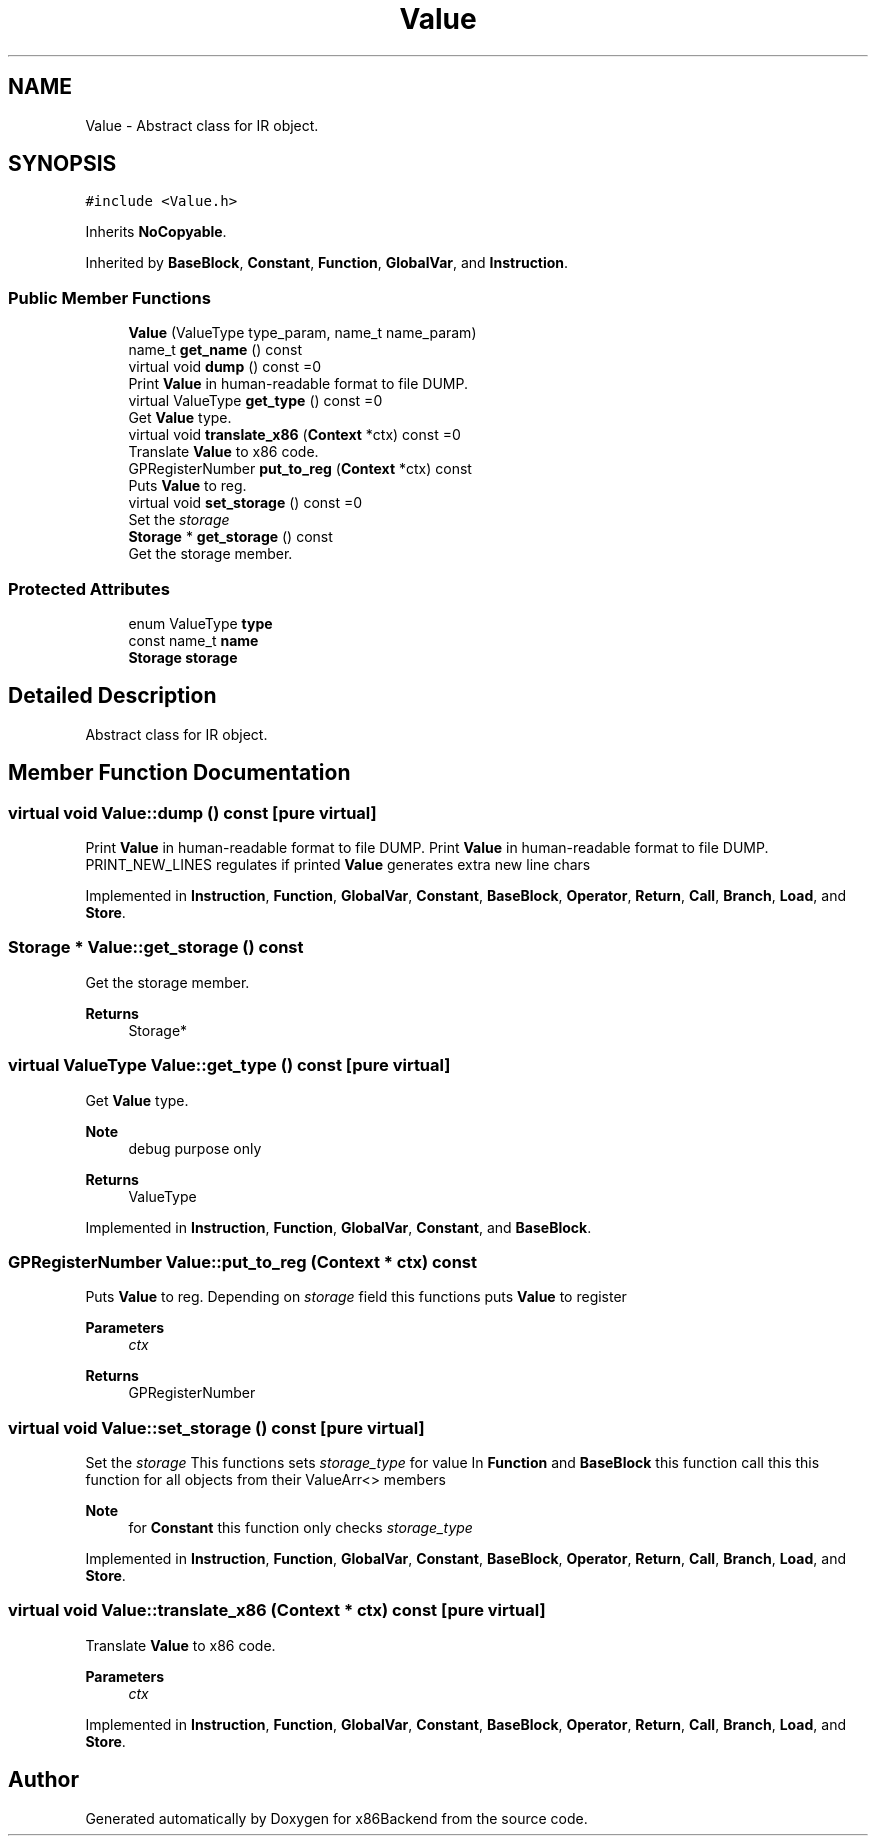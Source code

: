 .TH "Value" 3 "Mon Jun 5 2023" "x86Backend" \" -*- nroff -*-
.ad l
.nh
.SH NAME
Value \- Abstract class for IR object\&.  

.SH SYNOPSIS
.br
.PP
.PP
\fC#include <Value\&.h>\fP
.PP
Inherits \fBNoCopyable\fP\&.
.PP
Inherited by \fBBaseBlock\fP, \fBConstant\fP, \fBFunction\fP, \fBGlobalVar\fP, and \fBInstruction\fP\&.
.SS "Public Member Functions"

.in +1c
.ti -1c
.RI "\fBValue\fP (ValueType type_param, name_t name_param)"
.br
.ti -1c
.RI "name_t \fBget_name\fP () const"
.br
.ti -1c
.RI "virtual void \fBdump\fP () const =0"
.br
.RI "Print \fBValue\fP in human-readable format to file DUMP\&. "
.ti -1c
.RI "virtual ValueType \fBget_type\fP () const =0"
.br
.RI "Get \fBValue\fP type\&. "
.ti -1c
.RI "virtual void \fBtranslate_x86\fP (\fBContext\fP *ctx) const =0"
.br
.RI "Translate \fBValue\fP to x86 code\&. "
.ti -1c
.RI "GPRegisterNumber \fBput_to_reg\fP (\fBContext\fP *ctx) const"
.br
.RI "Puts \fBValue\fP to reg\&. "
.ti -1c
.RI "virtual void \fBset_storage\fP () const =0"
.br
.RI "Set the \fIstorage\fP "
.ti -1c
.RI "\fBStorage\fP * \fBget_storage\fP () const"
.br
.RI "Get the storage member\&. "
.in -1c
.SS "Protected Attributes"

.in +1c
.ti -1c
.RI "enum ValueType \fBtype\fP"
.br
.ti -1c
.RI "const name_t \fBname\fP"
.br
.ti -1c
.RI "\fBStorage\fP \fBstorage\fP"
.br
.in -1c
.SH "Detailed Description"
.PP 
Abstract class for IR object\&. 
.SH "Member Function Documentation"
.PP 
.SS "virtual void Value::dump () const\fC [pure virtual]\fP"

.PP
Print \fBValue\fP in human-readable format to file DUMP\&. Print \fBValue\fP in human-readable format to file DUMP\&. PRINT_NEW_LINES regulates if printed \fBValue\fP generates extra new line chars 
.PP
Implemented in \fBInstruction\fP, \fBFunction\fP, \fBGlobalVar\fP, \fBConstant\fP, \fBBaseBlock\fP, \fBOperator\fP, \fBReturn\fP, \fBCall\fP, \fBBranch\fP, \fBLoad\fP, and \fBStore\fP\&.
.SS "\fBStorage\fP * Value::get_storage () const"

.PP
Get the storage member\&. 
.PP
\fBReturns\fP
.RS 4
Storage* 
.RE
.PP

.SS "virtual ValueType Value::get_type () const\fC [pure virtual]\fP"

.PP
Get \fBValue\fP type\&. 
.PP
\fBNote\fP
.RS 4
debug purpose only 
.RE
.PP
\fBReturns\fP
.RS 4
ValueType 
.RE
.PP

.PP
Implemented in \fBInstruction\fP, \fBFunction\fP, \fBGlobalVar\fP, \fBConstant\fP, and \fBBaseBlock\fP\&.
.SS "GPRegisterNumber Value::put_to_reg (\fBContext\fP * ctx) const"

.PP
Puts \fBValue\fP to reg\&. Depending on \fIstorage\fP field this functions puts \fBValue\fP to register 
.PP
\fBParameters\fP
.RS 4
\fIctx\fP 
.RE
.PP
\fBReturns\fP
.RS 4
GPRegisterNumber 
.RE
.PP

.SS "virtual void Value::set_storage () const\fC [pure virtual]\fP"

.PP
Set the \fIstorage\fP This functions sets \fIstorage_type\fP for value In \fBFunction\fP and \fBBaseBlock\fP this function call this this function for all objects from their ValueArr<> members 
.PP
\fBNote\fP
.RS 4
for \fBConstant\fP this function only checks \fIstorage_type\fP 
.RE
.PP

.PP
Implemented in \fBInstruction\fP, \fBFunction\fP, \fBGlobalVar\fP, \fBConstant\fP, \fBBaseBlock\fP, \fBOperator\fP, \fBReturn\fP, \fBCall\fP, \fBBranch\fP, \fBLoad\fP, and \fBStore\fP\&.
.SS "virtual void Value::translate_x86 (\fBContext\fP * ctx) const\fC [pure virtual]\fP"

.PP
Translate \fBValue\fP to x86 code\&. 
.PP
\fBParameters\fP
.RS 4
\fIctx\fP 
.RE
.PP

.PP
Implemented in \fBInstruction\fP, \fBFunction\fP, \fBGlobalVar\fP, \fBConstant\fP, \fBBaseBlock\fP, \fBOperator\fP, \fBReturn\fP, \fBCall\fP, \fBBranch\fP, \fBLoad\fP, and \fBStore\fP\&.

.SH "Author"
.PP 
Generated automatically by Doxygen for x86Backend from the source code\&.

